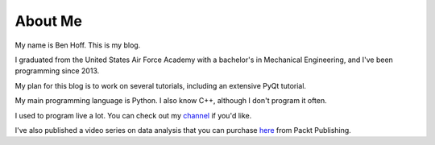 About Me
########

My name is Ben Hoff. This is my blog.

I graduated from the United States Air Force Academy with a bachelor's in Mechanical Engineering, and I've been programming since 2013.

My plan for this blog is to work on several tutorials, including an extensive PyQt tutorial.

My main programming language is Python. I also know C++, although I don't program it often.

I used to program live a lot. You can check out my channel_ if you'd like.

I've also published a video series on data analysis that you can purchase here_ from Packt Publishing.

.. _channel: https://www.youtube.com/channel/UChWbNrHQHvKK6paclLp7WYw
.. _here: https://www.packtpub.com/big-data-and-business-intelligence/learning-python-data-analysis-video

